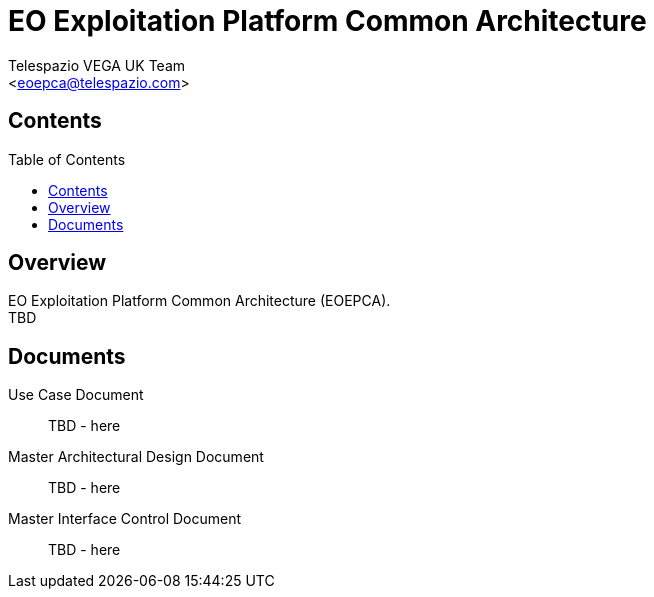 = EO Exploitation Platform Common Architecture
:author: Telespazio VEGA UK Team
:email: <eoepca@telespazio.com>
//:revnumber: v0.2
//:revdate: 15/02/2019
//:revremark: Early draft
// attributes
:hardbreaks:
//:sectnums:
:toc: macro
:toclevels: 4
:linkcss:
:stylesheet: stylesheets/telespazio.css

== Contents

toc::[]

== Overview

EO Exploitation Platform Common Architecture (EOEPCA).
TBD

== Documents

Use Case Document::
TBD - here

Master Architectural Design Document::
TBD - here

Master Interface Control Document::
TBD - here
